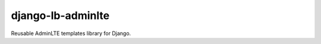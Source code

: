 django-lb-adminlte
==================

.. image:: https://secure.travis-ci.org/vicalloy/django-lb-adminlte.svg?branch=master
   :target: http://travis-ci.org/vicalloy/django-lb-adminlte

.. image:: https://img.shields.io/pypi/v/django-django-lb-adminlte.svg
   :target: https://pypi.python.org/pypi/django-django-lb-adminlte/
   :alt: Latest PyPI version

.. image:: https://img.shields.io/pypi/dm/django-django-lb-adminlte.svg
   :target: https://pypi.python.org/pypi/django-django-lb-adminlte/
   :alt: Number of PyPI downloads

Reusable AdminLTE templates library for Django.